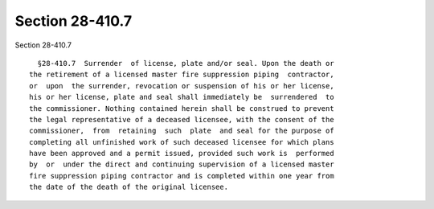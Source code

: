 Section 28-410.7
================

Section 28-410.7 ::    
        
     
        §28-410.7  Surrender  of license, plate and/or seal. Upon the death or
      the retirement of a licensed master fire suppression piping  contractor,
      or  upon  the surrender, revocation or suspension of his or her license,
      his or her license, plate and seal shall immediately be  surrendered  to
      the commissioner. Nothing contained herein shall be construed to prevent
      the legal representative of a deceased licensee, with the consent of the
      commissioner,  from  retaining  such  plate  and seal for the purpose of
      completing all unfinished work of such deceased licensee for which plans
      have been approved and a permit issued, provided such work is  performed
      by  or  under the direct and continuing supervision of a licensed master
      fire suppression piping contractor and is completed within one year from
      the date of the death of the original licensee.
    
    
    
    
    
    
    